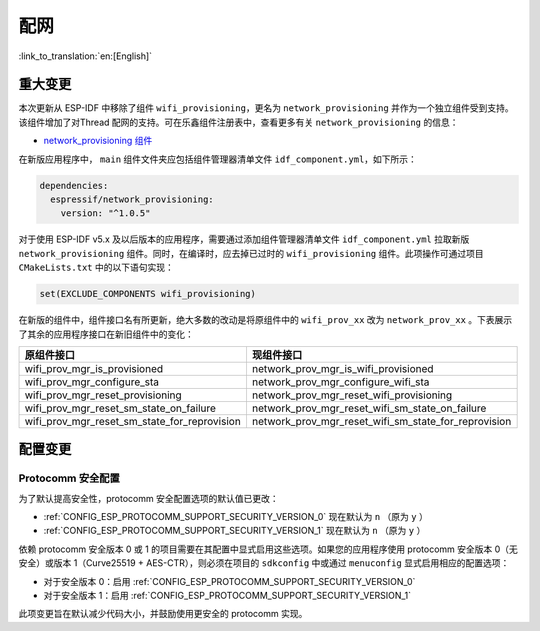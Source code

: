 配网
====

:link_to_translation:`en:[English]`

重大变更
--------

本次更新从 ESP-IDF 中移除了组件 ``wifi_provisioning``，更名为 ``network_provisioning`` 并作为一个独立组件受到支持。该组件增加了对Thread 配网的支持。可在乐鑫组件注册表中，查看更多有关 ``network_provisioning`` 的信息：

* `network_provisioning 组件 <https://components.espressif.com/component/espressif/network_provisioning>`__

在新版应用程序中， ``main`` 组件文件夹应包括组件管理器清单文件 ``idf_component.yml``，如下所示：

.. code-block:: text

  dependencies:
    espressif/network_provisioning:
      version: "^1.0.5"

对于使用 ESP-IDF v5.x 及以后版本的应用程序，需要通过添加组件管理器清单文件 ``idf_component.yml`` 拉取新版 ``network_provisioning`` 组件。同时，在编译时，应去掉已过时的 ``wifi_provisioning`` 组件。此项操作可通过项目 ``CMakeLists.txt`` 中的以下语句实现：

.. code-block:: cmake

  set(EXCLUDE_COMPONENTS wifi_provisioning)

在新版的组件中，组件接口名有所更新，绝大多数的改动是将原组件中的 ``wifi_prov_xx`` 改为 ``network_prov_xx`` 。下表展示了其余的应用程序接口在新旧组件中的变化：

.. csv-table::
   :header: "原组件接口", "现组件接口"

   "wifi_prov_mgr_is_provisioned", "network_prov_mgr_is_wifi_provisioned"
   "wifi_prov_mgr_configure_sta", "network_prov_mgr_configure_wifi_sta"
   "wifi_prov_mgr_reset_provisioning", "network_prov_mgr_reset_wifi_provisioning"
   "wifi_prov_mgr_reset_sm_state_on_failure", "network_prov_mgr_reset_wifi_sm_state_on_failure"
   "wifi_prov_mgr_reset_sm_state_for_reprovision", "network_prov_mgr_reset_wifi_sm_state_for_reprovision"

配置变更
--------

Protocomm 安全配置
~~~~~~~~~~~~~~~~~~

为了默认提高安全性，protocomm 安全配置选项的默认值已更改：

- :ref:`CONFIG_ESP_PROTOCOMM_SUPPORT_SECURITY_VERSION_0` 现在默认为 ``n`` （原为 ``y`` ）
- :ref:`CONFIG_ESP_PROTOCOMM_SUPPORT_SECURITY_VERSION_1` 现在默认为 ``n`` （原为 ``y`` ）

依赖 protocomm 安全版本 0 或 1 的项目需要在其配置中显式启用这些选项。如果您的应用程序使用 protocomm 安全版本 0（无安全）或版本 1（Curve25519 + AES-CTR），则必须在项目的 ``sdkconfig`` 中或通过 ``menuconfig`` 显式启用相应的配置选项：

- 对于安全版本 0：启用 :ref:`CONFIG_ESP_PROTOCOMM_SUPPORT_SECURITY_VERSION_0`
- 对于安全版本 1：启用 :ref:`CONFIG_ESP_PROTOCOMM_SUPPORT_SECURITY_VERSION_1`

此项变更旨在默认减少代码大小，并鼓励使用更安全的 protocomm 实现。
